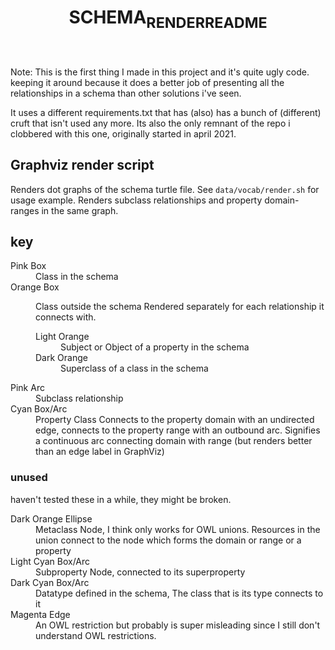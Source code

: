 #+TITLE: SCHEMA_RENDER_README

Note: This is the first thing I made in this project and it's quite ugly code. keeping it around because it does a better job of presenting all the relationships in a schema than other solutions i've seen.

It uses a different requirements.txt that has (also) has a bunch of (different) cruft that isn't used any more. Its also the only remnant of the repo i clobbered with this one, originally started in april 2021.
** Graphviz render script
Renders dot graphs of the schema turtle file. See =data/vocab/render.sh= for usage example. Renders subclass relationships and property domain-ranges in the same graph.

** key
- Pink Box :: Class in the schema
- Orange Box :: Class outside the schema
  Rendered separately for each relationship it connects with.
  - Light Orange :: Subject or Object of a property in the schema
  - Dark Orange :: Superclass of a class in the schema
- Pink Arc :: Subclass relationship
- Cyan Box/Arc :: Property Class
  Connects to the property domain with an undirected edge, connects to the property range with an outbound arc. Signifies a continuous arc connecting domain with range (but renders better than an edge label in GraphViz)

*** unused
haven't tested these in a while, they might be broken.
- Dark Orange Ellipse :: Metaclass Node, I think only works for OWL unions. Resources in the union connect to the node which forms the domain or range or a property
- Light Cyan Box/Arc :: Subproperty Node, connected to its superproperty
- Dark Cyan Box/Arc :: Datatype defined in the schema, The class that is its type connects to it
- Magenta Edge :: An OWL restriction but probably is super misleading since I still don't understand OWL restrictions.
